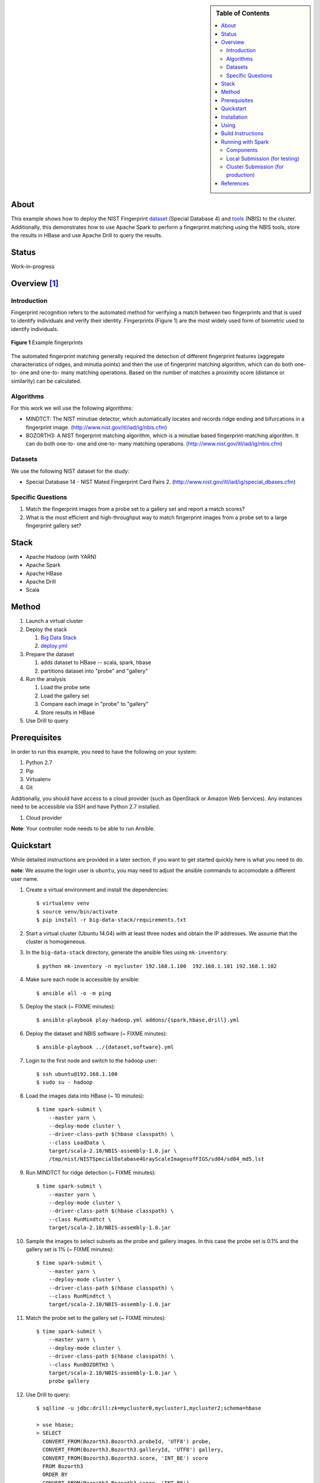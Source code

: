 
.. sidebar:: **Table of Contents**

   .. contents::
      :local:


=====
About
=====

This example shows how to deploy the NIST Fingerprint dataset_ (Special Database 4) and tools_ (NBIS) to the cluster.
Additionally, this demonstrates how to use Apache Spark to perform a fingerprint matching using the NBIS tools, store the results in HBase and use Apache Drill to query the results.


.. _dataset: http://www.nist.gov/srd/nistsd4.cfm
.. _tools: http://www.nist.gov/itl/iad/ig/nigos.cfm


========
 Status
========

Work-in-progress


===============
 Overview [1]_
===============

--------------
 Introduction
--------------

Fingerprint recognition refers to the automated method for verifying a match between two fingerprints and that is used to identify individuals and verify their identity.
Fingerprints (Figure 1) are the most widely used form of biometric used to identify individuals.

.. figure:: images/fingerprints.png
   :alt: Example fingerprints
   :align: center

   **Figure 1** Example fingerprints



The automated fingerprint matching generally required the detection of different fingerprint features (aggregate characteristics of ridges, and minutia points) and then the use of fingerprint matching algorithm, which can do both one-to- one and one-to- many matching operations.
Based on the number of matches a proximity score (distance or similarity) can be calculated.


------------
 Algorithms
------------

For this work we will use the following algorithms:

- MINDTCT: The NIST minutiae detector, which automatically locates and records ridge ending and bifurcations in a fingerprint image. (http://www.nist.gov/itl/iad/ig/nbis.cfm)
- BOZORTH3: A NIST fingerprint matching algorithm, which is a minutiae based fingerprint-matching algorithm. It can do both one-to- one and one-to- many matching operations. (http://www.nist.gov/itl/iad/ig/nbis.cfm)

----------
 Datasets
----------

We use the following NIST dataset for the study:

- Special Database 14 - NIST Mated Fingerprint Card Pairs 2. (http://www.nist.gov/itl/iad/ig/special_dbases.cfm)


--------------------
 Specific Questions
--------------------

#. Match the fingerprint images from a probe set to a gallery set and report a match scores?
#. What is the most efficient and high-throughput way to match fingerprint images from a probe set to a large fingerprint gallery set?


=======
 Stack
=======

- Apache Hadoop (with YARN)
- Apache Spark
- Apache HBase
- Apache Drill
- Scala


========
 Method
========

#. Launch a virtual cluster
#. Deploy the stack

   #. `Big Data Stack`_
   #. `deploy.yml`_

#. Prepare the dataset

   #. adds dataset to HBase -- scala, spark, hbase
   #. partitions dataset into "probe" and "gallery"

#. Run the analysis

   #. Load the probe sete
   #. Load the gallery set
   #. Compare each image in "probe" to "gallery"
   #. Store results in HBase

#. Use Drill to query


.. _deploy.yml: deploy.yml
.. _dataset.yml: dataset.yml
.. _analysis.yml: analysis.yml
.. _Big Data Stack: https://github.com/futuresystems/big-data-stack


===============
 Prerequisites
===============

In order to run this example, you need to have the following on your system:

#. Python 2.7
#. Pip
#. Virtualenv
#. Git

Additionally, you should have access to a cloud provider (such as OpenStack or Amazon Web Services).
Any instances need to be accessible via SSH and have Python 2.7 installed.

#. Cloud provider

**Note**: Your controller node needs to be able to run Ansible.


============
 Quickstart
============

While detailed instructions are provided in a later section, if you
want to get started quickly here is what you need to do.

**note**: We assume the login user is ``ubuntu``, you may need to adjust the ansible commands to accomodate a different user name.


#. Create a virtual environment and install the dependencies::

     $ virtualenv venv
     $ source venv/bin/activate
     $ pip install -r big-data-stack/requirements.txt

#. Start a virtual cluster (Ubuntu 14.04) with at least three nodes and obtain the IP addresses. We assume that the cluster is homogeneous.
#. In the ``big-data-stack`` directory, generate the ansible files using ``mk-inventory``::

     $ python mk-inventory -n mycluster 192.168.1.100  192.168.1.101 192.168.1.102

#. Make sure each node is accessible by ansible::

     $ ansible all -o -m ping

#. Deploy the stack (~ FIXME minutes)::

     $ ansible-playbook play-hadoop.yml addons/{spark,hbase,drill}.yml

#. Deploy the dataset and NBIS software (~ FIXME minutes)::

     $ ansible-playbook ../{dataset,software}.yml

#. Login to the first node and switch to the ``hadoop`` user::

     $ ssh ubuntu@192.168.1.100
     $ sudo su - hadoop

#. Load the images data into HBase (~ 10 minutes)::

     $ time spark-submit \
         --master yarn \
         --deploy-mode cluster \
         --driver-class-path $(hbase classpath) \
         --class LoadData \
         target/scala-2.10/NBIS-assembly-1.0.jar \
         /tmp/nist/NISTSpecialDatabase4GrayScaleImagesofFIGS/sd04/sd04_md5.lst

#. Run MINDTCT for ridge detection (~ FIXME minutes)::

     $ time spark-submit \
         --master yarn \
         --deploy-mode cluster \
         --driver-class-path $(hbase classpath) \
         --class RunMindtct \
         target/scala-2.10/NBIS-assembly-1.0.jar

#. Sample the images to select subsets as the probe and gallery images. In this case the probe set is 0.1% and the gallery set is 1% (~ FIXME minutes)::

     $ time spark-submit \
         --master yarn \
         --deploy-mode cluster \
         --driver-class-path $(hbase classpath) \
         --class RunMindtct \
         target/scala-2.10/NBIS-assembly-1.0.jar

#. Match the probe set to the gallery set (~ FIXME minutes)::

     $ time spark-submit \
         --master yarn \
         --deploy-mode cluster \
         --driver-class-path $(hbase classpath) \
         --class RunBOZORTH3 \
         target/scala-2.10/NBIS-assembly-1.0.jar \
         probe gallery

#. Use Drill to query::

     $ sqlline -u jdbc:drill:zk=mycluster0,mycluster1,mycluster2;schema=hbase

     > use hbase;
     > SELECT
       CONVERT_FROM(Bozorth3.Bozorth3.probeId, 'UTF8') probe,
       CONVERT_FROM(Bozorth3.Bozorth3.galleryId, 'UTF8') gallery,
       CONVERT_FROM(Bozorth3.Bozorth3.score, 'INT_BE') score
       FROM Bozorth3
       ORDER BY
       CONVERT_FROM(Bozorth3.Bozorth3.score, 'INT_BE')
       DESC
       LIMIT 10
       ;

==============
 Installation
==============

#. Clone this repository::

     git clone --recursive git@github.com:cloudmesh/example-project-nist-fingerprint-matching

#. Create a virtualenv and activate it::

     virtualenv venv
     source venv/bin/activate

#. Install the requirements::

     pip install -r big-data-stack/requirements.txt


=======
 Using
=======

#. Launch a virtual cluster. Make sure the Ansible inventory file matches the specifications for the Big Data Stack.

#. Deploy Hadoop, Spark, HBase and Drill::

     cd big-data-stack
     ansible-playbook -i <path/to/inventory.txt> play-hadoop.yml \
       addons/spark.yml addons/hbase.yml addons/drill.yml
     cd -

#. Deploy the software::

     ansible-playbook -i <path/to/inventory.txt> software.yml

#. Deploy and partition the dataset::

     ansible-playbook -i <path/to/inventory.txt> dataset.yml

#. Run the analysis::

     ssh hadoop@frontend
     ./analysis.sh

#. Use Drill to query



====================
 Build Instructions
====================

These instructions are for manually building and bundling the source
code for loading the images into HBase and running the analysis::

  $ sbt package
  $ sbt assembly


====================
 Running with Spark
====================

After building, the target jarfile to submit is located at::

  target/scala-2.10/NBIS-assembly-1.0.jar


When submitting, you need to tell Spark to provide HBase in the execution classpath using::

  --driver-class-path $(hbase classpath)

------------
 Components
------------

There are two components:

#. Loading the image data into HBase
#. Comparing a probe set to the gallery


In the command below the ``$MAIN_CLASS`` and ``$MAIN_CLASS_ARGS`` configure which component two run.
The possible configurations are

- ``MAIN_CLASS=LoadData``

  This runs the component that loads the data from local filesystem
  into HBase.  It require one argument: the path to the checksum file
  from which the list of images and their metadata files is extracted. For example::

    MAIN_CLASS_ARGS=/tmp/nist/NISTSpecialDatabase4GrayScaleImagesofFIGS/sd04/sd04_md5.lst

   
--------------------------------
 Local Submission (for testing)
--------------------------------

::

   spark-submit \
     --driver-class-path $(hbase classpath) \
     --class $MAIN_CLASS \
     target/scala-2.10/NBIS-assembly-1.0.jar \
     $MAIN_CLASS_ARGS

-------------------------------------
 Cluster Submission (for production)
-------------------------------------

This is the same as the local submission, but add::

  --master yarn --deploy-mode cluster


============
 References
============


.. [1] This overview section was adapted from the NIST Big Data Public Working Group draft *Possible Big Data Use Cases Implementation using NBDRA* authored by Afzal Godil and Wo Chang
